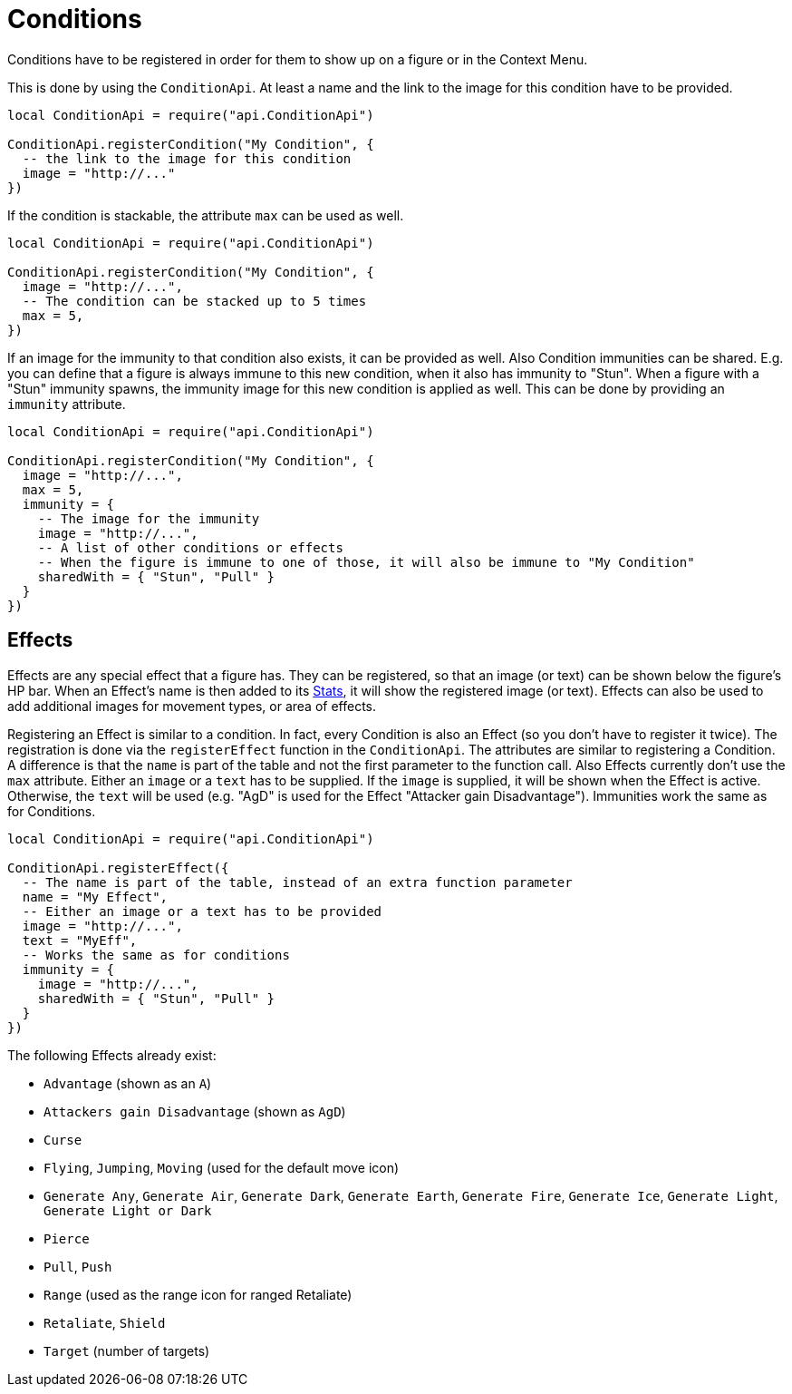 = Conditions

Conditions have to be registered in order for them to show up on a figure or in the Context Menu.

This is done by using the `ConditionApi`.
At least a name and the link to the image for this condition have to be provided.

====
[source,lua]
----
local ConditionApi = require("api.ConditionApi")

ConditionApi.registerCondition("My Condition", {
  -- the link to the image for this condition
  image = "http://..."
})
----
====

If the condition is stackable, the attribute `max` can be used as well.

====
[source,lua]
----
local ConditionApi = require("api.ConditionApi")

ConditionApi.registerCondition("My Condition", {
  image = "http://...",
  -- The condition can be stacked up to 5 times
  max = 5,
})
----
====

If an image for the immunity to that condition also exists, it can be provided as well.
Also Condition immunities can be shared.
E.g. you can define that a figure is always immune to this new condition, when it also has immunity to "Stun".
When a figure with a "Stun" immunity spawns, the immunity image for this new condition is applied as well.
This can be done by providing an `immunity` attribute.

====
[source,lua]
----
local ConditionApi = require("api.ConditionApi")

ConditionApi.registerCondition("My Condition", {
  image = "http://...",
  max = 5,
  immunity = {
    -- The image for the immunity
    image = "http://...",
    -- A list of other conditions or effects
    -- When the figure is immune to one of those, it will also be immune to "My Condition"
    sharedWith = { "Stun", "Pull" }
  }
})
----
====

[#_effects]
== Effects

Effects are any special effect that a figure has.
They can be registered, so that an image (or text) can be shown below the figure's HP bar.
When an Effect's name is then added to its xref:enemy.adoc#_stats[Stats], it will show the registered image (or text).
Effects can also be used to add additional images for movement types, or area of effects.

Registering an Effect is similar to a condition.
In fact, every Condition is also an Effect (so you don't have to register it twice).
The registration is done via the `registerEffect` function in the `ConditionApi`.
The attributes are similar to registering a Condition.
A difference is that the `name` is part of the table and not the first parameter to the function call.
Also Effects currently don't use the `max` attribute.
Either an `image` or a `text` has to be supplied.
If the `image` is supplied, it will be shown when the Effect is active.
Otherwise, the `text` will be used (e.g. "AgD" is used for the Effect "Attacker gain Disadvantage").
Immunities work the same as for Conditions.

====
[source,lua]
----
local ConditionApi = require("api.ConditionApi")

ConditionApi.registerEffect({
  -- The name is part of the table, instead of an extra function parameter
  name = "My Effect",
  -- Either an image or a text has to be provided
  image = "http://...",
  text = "MyEff",
  -- Works the same as for conditions
  immunity = {
    image = "http://...",
    sharedWith = { "Stun", "Pull" }
  }
})
----
====

The following Effects already exist:

* `Advantage` (shown as an `A`)
* `Attackers gain Disadvantage` (shown as `AgD`)
* `Curse`
* `Flying`, `Jumping`, `Moving` (used for the default move icon)
* `Generate Any`, `Generate Air`, `Generate Dark`, `Generate Earth`, `Generate Fire`, `Generate Ice`, `Generate Light`, `Generate Light or Dark`
* `Pierce`
* `Pull`, `Push`
* `Range` (used as the range icon for ranged Retaliate)
* `Retaliate`, `Shield`
* `Target` (number of targets)